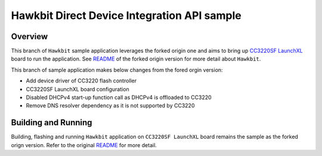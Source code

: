 .. _hawkbit-api-sample:

Hawkbit Direct Device Integration API sample
############################################

Overview
********
This branch of ``Hawkbit`` sample application leverages the forked origin one
and aims to bring up `CC3220SF LaunchXL <https://docs.zephyrproject.org/latest/boards/arm/cc3220sf_launchxl/doc/index.html>`_ board to run the application. See
`README <https://github.com/jonathanyhliang/zephyr/tree/fork/samples/subsys/mgmt/hawkbit>`_
of the forked origin version for more detail about ``Hawkbit``.

This branch of sample application makes below changes from the fored orgin version:

* Add device driver of CC3220 flash controller
* CC3220SF LaunchXL board configuration
* Disabled DHCPv4 start-up function call as DHCPv4 is offloaded to CC3220
* Remove DNS resolver dependency as it is not supported by CC3220

Building and Running
********************

Building, flashing and running ``Hawkbit`` application on ``CC3220SF LaunchXL`` board
remains the sample as the forked orign version. Refer to the original
`README <https://github.com/jonathanyhliang/zephyr/tree/fork/samples/subsys/mgmt/hawkbit>`_
for more detail.
